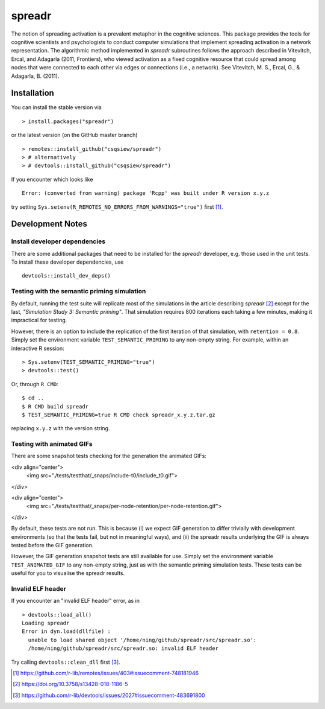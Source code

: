 spreadr
=======

The notion of spreading activation is a prevalent metaphor in the cognitive sciences.
This package provides the tools for cognitive scientists and psychologists to conduct computer simulations that implement spreading activation in a network representation.
The algorithmic method implemented in *spreadr* subroutines follows the approach described in Vitevitch, Ercal, and Adagarla (2011, Frontiers), who viewed activation as a fixed cognitive resource that could spread among nodes that were connected to each other via edges or connections (i.e., a network).
See Vitevitch, M. S., Ercal, G., & Adagarla, B. (2011).

Installation
############

You can install the stable version via ::

  > install.packages("spreadr")

or the latest version (on the GitHub master branch) ::

  > remotes::install_github("csqsiew/spreadr")
  > # alternatively
  > # devtools::install_github("csqsiew/spreadr")

If you encounter which looks like ::

  Error: (converted from warning) package 'Rcpp' was built under R version x.y.z

try setting ``Sys.setenv(R_REMOTES_NO_ERRORS_FROM_WARNINGS="true")`` first [#]_.

Development Notes
#################

Install developer dependencies
******************************

There are some additional packages that need to be installed for the *spreadr* developer, e.g. those used in the unit tests.
To install these developer dependencies, use ::

  devtools::install_dev_deps()

Testing with the semantic priming simulation
********************************************

By default, running the test suite will replicate most of the simulations in the article describing *spreadr* [#]_ except for the last, *"Simulation Study 3: Semantic priming"*.
That simulation requires 800 iterations each taking a few minutes, making it impractical for testing.

However, there is an option to include the replication of the first iteration of that simulation, with ``retention = 0.8``.
Simply set the environment variable ``TEST_SEMANTIC_PRIMING`` to any non-empty string.
For example, within an interactive R session: ::

   > Sys.setenv(TEST_SEMANTIC_PRIMING="true")
   > devtools::test()

Or, through ``R CMD``: ::

   $ cd ..
   $ R CMD build spreadr
   $ TEST_SEMANTIC_PRIMING=true R CMD check spreadr_x.y.z.tar.gz

replacing ``x.y.z`` with the version string.

Testing with animated GIFs
**************************

There are some snapshot tests checking for the generation the animated GIFs:

<div align="center">
  <img src="./tests/testthat/_snaps/include-t0/include_t0.gif">
</div>

<div align="center">
  <img src="./tests/testthat/_snaps/per-node-retention/per-node-retention.gif">
</div>

By default, these tests are not run.
This is because (i) we expect GIF generation to differ trivially with development environments (so that the tests fail, but not in meaningful ways), and (ii) the spreadr results underlying the GIF is always tested before the GIF generation.

However, the GIF generation snapshot tests are still available for use.
Simply set the environment variable ``TEST_ANIMATED_GIF`` to any non-empty string, just as with the semantic priming simulation tests.
These tests can be useful for you to visualise the spreadr results.

Invalid ELF header
******************

If you encounter an "invalid ELF header" error, as in ::

  > devtools::load_all()
  Loading spreadr
  Error in dyn.load(dllfile) :
    unable to load shared object '/home/ning/github/spreadr/src/spreadr.so':
    /home/ning/github/spreadr/src/spreadr.so: invalid ELF header

Try calling ``devtools::clean_dll`` first [#]_.

.. [#] https://github.com/r-lib/remotes/issues/403#issuecomment-748181946
.. [#] https://doi.org/10.3758/s13428-018-1186-5
.. [#] https://github.com/r-lib/devtools/issues/2027#issuecomment-483691800
